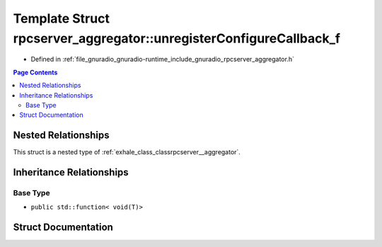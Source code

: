 .. _exhale_struct_structrpcserver__aggregator_1_1unregister_configure_callback__f:

Template Struct rpcserver_aggregator::unregisterConfigureCallback_f
===================================================================

- Defined in :ref:`file_gnuradio_gnuradio-runtime_include_gnuradio_rpcserver_aggregator.h`


.. contents:: Page Contents
   :local:
   :backlinks: none


Nested Relationships
--------------------

This struct is a nested type of :ref:`exhale_class_classrpcserver__aggregator`.


Inheritance Relationships
-------------------------

Base Type
*********

- ``public std::function< void(T)>``


Struct Documentation
--------------------


.. doxygenstruct:: rpcserver_aggregator::unregisterConfigureCallback_f
   :project: gnuradio
   :members:
   :protected-members:
   :undoc-members: